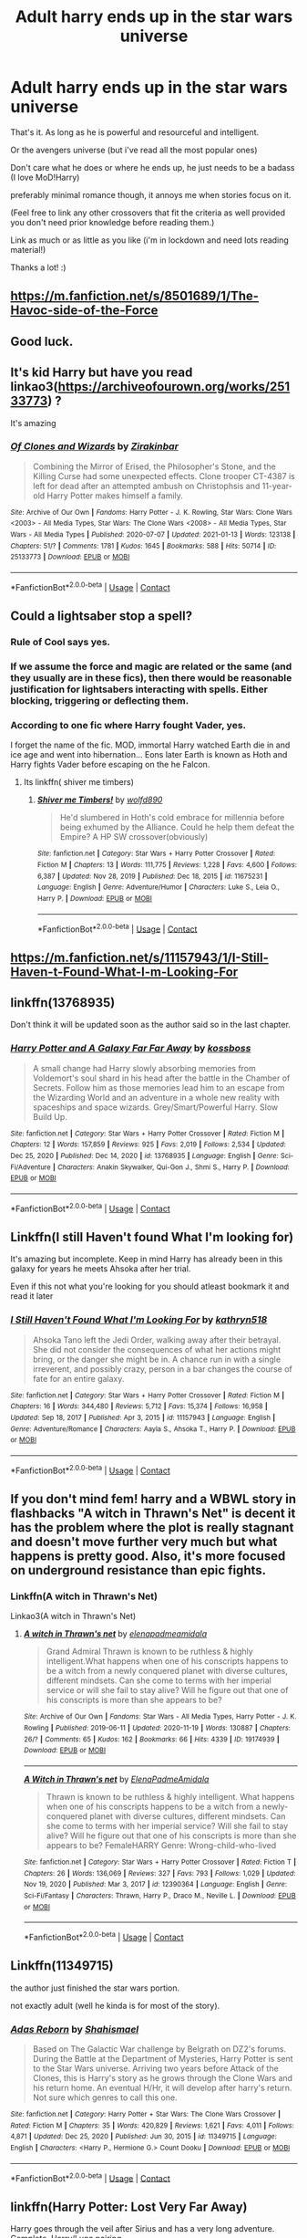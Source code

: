 #+TITLE: Adult harry ends up in the star wars universe

* Adult harry ends up in the star wars universe
:PROPERTIES:
:Author: ponieanus
:Score: 17
:DateUnix: 1610574696.0
:DateShort: 2021-Jan-14
:FlairText: Request
:END:
That's it. As long as he is powerful and resourceful and intelligent.

Or the avengers universe (but i've read all the most popular ones)

Don't care what he does or where he ends up, he just needs to be a badass (I love MoD!Harry)

preferably minimal romance though, it annoys me when stories focus on it.

(Feel free to link any other crossovers that fit the criteria as well provided you don't need prior knowledge before reading them.)

Link as much or as little as you like (i'm in lockdown and need lots reading material!)

Thanks a lot! :)


** [[https://m.fanfiction.net/s/8501689/1/The-Havoc-side-of-the-Force]]
:PROPERTIES:
:Author: AttackPlaneGoBrrr
:Score: 11
:DateUnix: 1610579774.0
:DateShort: 2021-Jan-14
:END:


** Good luck.
:PROPERTIES:
:Author: cancelledfora
:Score: 4
:DateUnix: 1610574987.0
:DateShort: 2021-Jan-14
:END:


** It's kid Harry but have you read linkao3([[https://archiveofourown.org/works/25133773]]) ?

It's amazing
:PROPERTIES:
:Author: LiriStorm
:Score: 5
:DateUnix: 1610597057.0
:DateShort: 2021-Jan-14
:END:

*** [[https://archiveofourown.org/works/25133773][*/Of Clones and Wizards/*]] by [[https://www.archiveofourown.org/users/Zirakinbar/pseuds/Zirakinbar][/Zirakinbar/]]

#+begin_quote
  Combining the Mirror of Erised, the Philosopher's Stone, and the Killing Curse had some unexpected effects. Clone trooper CT-4387 is left for dead after an attempted ambush on Christophsis and 11-year-old Harry Potter makes himself a family.
#+end_quote

^{/Site/:} ^{Archive} ^{of} ^{Our} ^{Own} ^{*|*} ^{/Fandoms/:} ^{Harry} ^{Potter} ^{-} ^{J.} ^{K.} ^{Rowling,} ^{Star} ^{Wars:} ^{Clone} ^{Wars} ^{<2003>} ^{-} ^{All} ^{Media} ^{Types,} ^{Star} ^{Wars:} ^{The} ^{Clone} ^{Wars} ^{<2008>} ^{-} ^{All} ^{Media} ^{Types,} ^{Star} ^{Wars} ^{-} ^{All} ^{Media} ^{Types} ^{*|*} ^{/Published/:} ^{2020-07-07} ^{*|*} ^{/Updated/:} ^{2021-01-13} ^{*|*} ^{/Words/:} ^{123138} ^{*|*} ^{/Chapters/:} ^{51/?} ^{*|*} ^{/Comments/:} ^{1781} ^{*|*} ^{/Kudos/:} ^{1645} ^{*|*} ^{/Bookmarks/:} ^{588} ^{*|*} ^{/Hits/:} ^{50714} ^{*|*} ^{/ID/:} ^{25133773} ^{*|*} ^{/Download/:} ^{[[https://archiveofourown.org/downloads/25133773/Of%20Clones%20and%20Wizards.epub?updated_at=1610579974][EPUB]]} ^{or} ^{[[https://archiveofourown.org/downloads/25133773/Of%20Clones%20and%20Wizards.mobi?updated_at=1610579974][MOBI]]}

--------------

*FanfictionBot*^{2.0.0-beta} | [[https://github.com/FanfictionBot/reddit-ffn-bot/wiki/Usage][Usage]] | [[https://www.reddit.com/message/compose?to=tusing][Contact]]
:PROPERTIES:
:Author: FanfictionBot
:Score: 2
:DateUnix: 1610597074.0
:DateShort: 2021-Jan-14
:END:


** Could a lightsaber stop a spell?
:PROPERTIES:
:Author: PotatoBro42069
:Score: 3
:DateUnix: 1610577413.0
:DateShort: 2021-Jan-14
:END:

*** Rule of Cool says yes.
:PROPERTIES:
:Author: VenditatioDelendaEst
:Score: 4
:DateUnix: 1610635451.0
:DateShort: 2021-Jan-14
:END:


*** If we assume the force and magic are related or the same (and they usually are in these fics), then there would be reasonable justification for lightsabers interacting with spells. Either blocking, triggering or deflecting them.
:PROPERTIES:
:Author: slicedtoad
:Score: 5
:DateUnix: 1610578731.0
:DateShort: 2021-Jan-14
:END:


*** According to one fic where Harry fought Vader, yes.

I forget the name of the fic. MOD, immortal Harry watched Earth die in and ice age and went into hibernation... Eons later Earth is known as Hoth and Harry fights Vader before escaping on the he Falcon.
:PROPERTIES:
:Author: streakermaximus
:Score: 3
:DateUnix: 1610578995.0
:DateShort: 2021-Jan-14
:END:

**** Its linkffn( shiver me timbers)
:PROPERTIES:
:Author: abhi9kuvu
:Score: 1
:DateUnix: 1619600193.0
:DateShort: 2021-Apr-28
:END:

***** [[https://www.fanfiction.net/s/11675231/1/][*/Shiver me Timbers!/*]] by [[https://www.fanfiction.net/u/4666366/wolfd890][/wolfd890/]]

#+begin_quote
  He'd slumbered in Hoth's cold embrace for millennia before being exhumed by the Alliance. Could he help them defeat the Empire? A HP SW crossover(obviously)
#+end_quote

^{/Site/:} ^{fanfiction.net} ^{*|*} ^{/Category/:} ^{Star} ^{Wars} ^{+} ^{Harry} ^{Potter} ^{Crossover} ^{*|*} ^{/Rated/:} ^{Fiction} ^{M} ^{*|*} ^{/Chapters/:} ^{13} ^{*|*} ^{/Words/:} ^{111,775} ^{*|*} ^{/Reviews/:} ^{1,228} ^{*|*} ^{/Favs/:} ^{4,600} ^{*|*} ^{/Follows/:} ^{6,387} ^{*|*} ^{/Updated/:} ^{Nov} ^{28,} ^{2019} ^{*|*} ^{/Published/:} ^{Dec} ^{18,} ^{2015} ^{*|*} ^{/id/:} ^{11675231} ^{*|*} ^{/Language/:} ^{English} ^{*|*} ^{/Genre/:} ^{Adventure/Humor} ^{*|*} ^{/Characters/:} ^{Luke} ^{S.,} ^{Leia} ^{O.,} ^{Harry} ^{P.} ^{*|*} ^{/Download/:} ^{[[http://www.ff2ebook.com/old/ffn-bot/index.php?id=11675231&source=ff&filetype=epub][EPUB]]} ^{or} ^{[[http://www.ff2ebook.com/old/ffn-bot/index.php?id=11675231&source=ff&filetype=mobi][MOBI]]}

--------------

*FanfictionBot*^{2.0.0-beta} | [[https://github.com/FanfictionBot/reddit-ffn-bot/wiki/Usage][Usage]] | [[https://www.reddit.com/message/compose?to=tusing][Contact]]
:PROPERTIES:
:Author: FanfictionBot
:Score: 1
:DateUnix: 1619600225.0
:DateShort: 2021-Apr-28
:END:


** [[https://m.fanfiction.net/s/11157943/1/I-Still-Haven-t-Found-What-I-m-Looking-For]]
:PROPERTIES:
:Author: AttackPlaneGoBrrr
:Score: 6
:DateUnix: 1610579808.0
:DateShort: 2021-Jan-14
:END:


** linkffn(13768935)

Don't think it will be updated soon as the author said so in the last chapter.
:PROPERTIES:
:Author: 4400120
:Score: 1
:DateUnix: 1610591109.0
:DateShort: 2021-Jan-14
:END:

*** [[https://www.fanfiction.net/s/13768935/1/][*/Harry Potter and A Galaxy Far Far Away/*]] by [[https://www.fanfiction.net/u/7098382/kossboss][/kossboss/]]

#+begin_quote
  A small change had Harry slowly absorbing memories from Voldemort's soul shard in his head after the battle in the Chamber of Secrets. Follow him as those memories lead him to an escape from the Wizarding World and an adventure in a whole new reality with spaceships and space wizards. Grey/Smart/Powerful Harry. Slow Build Up.
#+end_quote

^{/Site/:} ^{fanfiction.net} ^{*|*} ^{/Category/:} ^{Star} ^{Wars} ^{+} ^{Harry} ^{Potter} ^{Crossover} ^{*|*} ^{/Rated/:} ^{Fiction} ^{M} ^{*|*} ^{/Chapters/:} ^{12} ^{*|*} ^{/Words/:} ^{157,859} ^{*|*} ^{/Reviews/:} ^{925} ^{*|*} ^{/Favs/:} ^{2,019} ^{*|*} ^{/Follows/:} ^{2,534} ^{*|*} ^{/Updated/:} ^{Dec} ^{25,} ^{2020} ^{*|*} ^{/Published/:} ^{Dec} ^{14,} ^{2020} ^{*|*} ^{/id/:} ^{13768935} ^{*|*} ^{/Language/:} ^{English} ^{*|*} ^{/Genre/:} ^{Sci-Fi/Adventure} ^{*|*} ^{/Characters/:} ^{Anakin} ^{Skywalker,} ^{Qui-Gon} ^{J.,} ^{Shmi} ^{S.,} ^{Harry} ^{P.} ^{*|*} ^{/Download/:} ^{[[http://www.ff2ebook.com/old/ffn-bot/index.php?id=13768935&source=ff&filetype=epub][EPUB]]} ^{or} ^{[[http://www.ff2ebook.com/old/ffn-bot/index.php?id=13768935&source=ff&filetype=mobi][MOBI]]}

--------------

*FanfictionBot*^{2.0.0-beta} | [[https://github.com/FanfictionBot/reddit-ffn-bot/wiki/Usage][Usage]] | [[https://www.reddit.com/message/compose?to=tusing][Contact]]
:PROPERTIES:
:Author: FanfictionBot
:Score: 1
:DateUnix: 1610591127.0
:DateShort: 2021-Jan-14
:END:


** Linkffn(I still Haven't found What I'm looking for)

It's amazing but incomplete. Keep in mind Harry has already been in this galaxy for years he meets Ahsoka after her trial.

Even if this not what you're looking for you should atleast bookmark it and read it later
:PROPERTIES:
:Author: HELLOOOOOOooooot
:Score: 1
:DateUnix: 1610623522.0
:DateShort: 2021-Jan-14
:END:

*** [[https://www.fanfiction.net/s/11157943/1/][*/I Still Haven't Found What I'm Looking For/*]] by [[https://www.fanfiction.net/u/4404355/kathryn518][/kathryn518/]]

#+begin_quote
  Ahsoka Tano left the Jedi Order, walking away after their betrayal. She did not consider the consequences of what her actions might bring, or the danger she might be in. A chance run in with a single irreverent, and possibly crazy, person in a bar changes the course of fate for an entire galaxy.
#+end_quote

^{/Site/:} ^{fanfiction.net} ^{*|*} ^{/Category/:} ^{Star} ^{Wars} ^{+} ^{Harry} ^{Potter} ^{Crossover} ^{*|*} ^{/Rated/:} ^{Fiction} ^{M} ^{*|*} ^{/Chapters/:} ^{16} ^{*|*} ^{/Words/:} ^{344,480} ^{*|*} ^{/Reviews/:} ^{5,712} ^{*|*} ^{/Favs/:} ^{15,374} ^{*|*} ^{/Follows/:} ^{16,958} ^{*|*} ^{/Updated/:} ^{Sep} ^{18,} ^{2017} ^{*|*} ^{/Published/:} ^{Apr} ^{3,} ^{2015} ^{*|*} ^{/id/:} ^{11157943} ^{*|*} ^{/Language/:} ^{English} ^{*|*} ^{/Genre/:} ^{Adventure/Romance} ^{*|*} ^{/Characters/:} ^{Aayla} ^{S.,} ^{Ahsoka} ^{T.,} ^{Harry} ^{P.} ^{*|*} ^{/Download/:} ^{[[http://www.ff2ebook.com/old/ffn-bot/index.php?id=11157943&source=ff&filetype=epub][EPUB]]} ^{or} ^{[[http://www.ff2ebook.com/old/ffn-bot/index.php?id=11157943&source=ff&filetype=mobi][MOBI]]}

--------------

*FanfictionBot*^{2.0.0-beta} | [[https://github.com/FanfictionBot/reddit-ffn-bot/wiki/Usage][Usage]] | [[https://www.reddit.com/message/compose?to=tusing][Contact]]
:PROPERTIES:
:Author: FanfictionBot
:Score: 3
:DateUnix: 1610623545.0
:DateShort: 2021-Jan-14
:END:


** If you don't mind fem! harry and a WBWL story in flashbacks "A witch in Thrawn's Net" is decent it has the problem where the plot is really stagnant and doesn't move further very much but what happens is pretty good. Also, it's more focused on underground resistance than epic fights.
:PROPERTIES:
:Author: Janniinger
:Score: 1
:DateUnix: 1610779587.0
:DateShort: 2021-Jan-16
:END:

*** Linkffn(A witch in Thrawn's Net)

Linkao3(A witch in Thrawn's Net)
:PROPERTIES:
:Author: MrMrRubic
:Score: 1
:DateUnix: 1611506624.0
:DateShort: 2021-Jan-24
:END:

**** [[https://archiveofourown.org/works/19174939][*/A witch in Thrawn's net/*]] by [[https://www.archiveofourown.org/users/elenapadmeamidala/pseuds/elenapadmeamidala][/elenapadmeamidala/]]

#+begin_quote
  Grand Admiral Thrawn is known to be ruthless & highly intelligent.What happens when one of his conscripts happens to be a witch from a newly conquered planet with diverse cultures, different mindsets. Can she come to terms with her imperial service or will she fail to stay alive? Will he figure out that one of his conscripts is more than she appears to be?
#+end_quote

^{/Site/:} ^{Archive} ^{of} ^{Our} ^{Own} ^{*|*} ^{/Fandoms/:} ^{Star} ^{Wars} ^{-} ^{All} ^{Media} ^{Types,} ^{Harry} ^{Potter} ^{-} ^{J.} ^{K.} ^{Rowling} ^{*|*} ^{/Published/:} ^{2019-06-11} ^{*|*} ^{/Updated/:} ^{2020-11-19} ^{*|*} ^{/Words/:} ^{130887} ^{*|*} ^{/Chapters/:} ^{26/?} ^{*|*} ^{/Comments/:} ^{65} ^{*|*} ^{/Kudos/:} ^{162} ^{*|*} ^{/Bookmarks/:} ^{66} ^{*|*} ^{/Hits/:} ^{4339} ^{*|*} ^{/ID/:} ^{19174939} ^{*|*} ^{/Download/:} ^{[[https://archiveofourown.org/downloads/19174939/A%20witch%20in%20Thrawns%20net.epub?updated_at=1608839574][EPUB]]} ^{or} ^{[[https://archiveofourown.org/downloads/19174939/A%20witch%20in%20Thrawns%20net.mobi?updated_at=1608839574][MOBI]]}

--------------

[[https://www.fanfiction.net/s/12390364/1/][*/A Witch in Thrawn's net/*]] by [[https://www.fanfiction.net/u/4256420/ElenaPadmeAmidala][/ElenaPadmeAmidala/]]

#+begin_quote
  Thrawn is known to be ruthless & highly intelligent. What happens when one of his conscripts happens to be a witch from a newly-conquered planet with diverse cultures, different mindsets. Can she come to terms with her imperial service? Will she fail to stay alive? Will he figure out that one of his conscripts is more than she appears to be? FemaleHARRY Genre: Wrong-child-who-lived
#+end_quote

^{/Site/:} ^{fanfiction.net} ^{*|*} ^{/Category/:} ^{Star} ^{Wars} ^{+} ^{Harry} ^{Potter} ^{Crossover} ^{*|*} ^{/Rated/:} ^{Fiction} ^{T} ^{*|*} ^{/Chapters/:} ^{26} ^{*|*} ^{/Words/:} ^{136,069} ^{*|*} ^{/Reviews/:} ^{327} ^{*|*} ^{/Favs/:} ^{793} ^{*|*} ^{/Follows/:} ^{1,029} ^{*|*} ^{/Updated/:} ^{Nov} ^{19,} ^{2020} ^{*|*} ^{/Published/:} ^{Mar} ^{3,} ^{2017} ^{*|*} ^{/id/:} ^{12390364} ^{*|*} ^{/Language/:} ^{English} ^{*|*} ^{/Genre/:} ^{Sci-Fi/Fantasy} ^{*|*} ^{/Characters/:} ^{Thrawn,} ^{Harry} ^{P.,} ^{Draco} ^{M.,} ^{Neville} ^{L.} ^{*|*} ^{/Download/:} ^{[[http://www.ff2ebook.com/old/ffn-bot/index.php?id=12390364&source=ff&filetype=epub][EPUB]]} ^{or} ^{[[http://www.ff2ebook.com/old/ffn-bot/index.php?id=12390364&source=ff&filetype=mobi][MOBI]]}

--------------

*FanfictionBot*^{2.0.0-beta} | [[https://github.com/FanfictionBot/reddit-ffn-bot/wiki/Usage][Usage]] | [[https://www.reddit.com/message/compose?to=tusing][Contact]]
:PROPERTIES:
:Author: FanfictionBot
:Score: 1
:DateUnix: 1611506658.0
:DateShort: 2021-Jan-24
:END:


** Linkffn(11349715)

the author just finished the star wars portion.

not exactly adult (well he kinda is for most of the story).
:PROPERTIES:
:Author: 1crazydutchman
:Score: 0
:DateUnix: 1610586476.0
:DateShort: 2021-Jan-14
:END:

*** [[https://www.fanfiction.net/s/11349715/1/][*/Adas Reborn/*]] by [[https://www.fanfiction.net/u/5585574/Shahismael][/Shahismael/]]

#+begin_quote
  Based on The Galactic War challenge by Belgrath on DZ2's forums. During the Battle at the Department of Mysteries, Harry Potter is sent to the Star Wars universe. Arriving two years before Attack of the Clones, this is Harry's story as he grows through the Clone Wars and his return home. An eventual H/Hr, it will develop after harry's return. Not sure which genres to call this one.
#+end_quote

^{/Site/:} ^{fanfiction.net} ^{*|*} ^{/Category/:} ^{Harry} ^{Potter} ^{+} ^{Star} ^{Wars:} ^{The} ^{Clone} ^{Wars} ^{Crossover} ^{*|*} ^{/Rated/:} ^{Fiction} ^{M} ^{*|*} ^{/Chapters/:} ^{35} ^{*|*} ^{/Words/:} ^{420,829} ^{*|*} ^{/Reviews/:} ^{1,621} ^{*|*} ^{/Favs/:} ^{4,011} ^{*|*} ^{/Follows/:} ^{4,871} ^{*|*} ^{/Updated/:} ^{Dec} ^{25,} ^{2020} ^{*|*} ^{/Published/:} ^{Jun} ^{30,} ^{2015} ^{*|*} ^{/id/:} ^{11349715} ^{*|*} ^{/Language/:} ^{English} ^{*|*} ^{/Characters/:} ^{<Harry} ^{P.,} ^{Hermione} ^{G.>} ^{Count} ^{Dooku} ^{*|*} ^{/Download/:} ^{[[http://www.ff2ebook.com/old/ffn-bot/index.php?id=11349715&source=ff&filetype=epub][EPUB]]} ^{or} ^{[[http://www.ff2ebook.com/old/ffn-bot/index.php?id=11349715&source=ff&filetype=mobi][MOBI]]}

--------------

*FanfictionBot*^{2.0.0-beta} | [[https://github.com/FanfictionBot/reddit-ffn-bot/wiki/Usage][Usage]] | [[https://www.reddit.com/message/compose?to=tusing][Contact]]
:PROPERTIES:
:Author: FanfictionBot
:Score: 1
:DateUnix: 1610586494.0
:DateShort: 2021-Jan-14
:END:


** linkffn(Harry Potter: Lost Very Far Away)

Harry goes through the veil after Sirius and has a very long adventure. Complete, Harry/Luna pairing
:PROPERTIES:
:Author: AlreadyGoneAway
:Score: 0
:DateUnix: 1610587065.0
:DateShort: 2021-Jan-14
:END:

*** [[https://www.fanfiction.net/s/12497548/1/][*/Harry Potter: Lost Very Far Away/*]] by [[https://www.fanfiction.net/u/2636334/greenchild24][/greenchild24/]]

#+begin_quote
  Harry Potter is distraught at the loss of his Godfather and with a little understanding from a blonde friend of his runs though the Veil after him. In Doing so he becomes so lost...but will he find his way home again? What will he discover while gone? If he does return home will he ever be the same? HP/LL ALL CHAPTERS NOW BETA'D... with CH 1-6 reedited for easier reading.
#+end_quote

^{/Site/:} ^{fanfiction.net} ^{*|*} ^{/Category/:} ^{Star} ^{Wars} ^{+} ^{Harry} ^{Potter} ^{Crossover} ^{*|*} ^{/Rated/:} ^{Fiction} ^{M} ^{*|*} ^{/Chapters/:} ^{37} ^{*|*} ^{/Words/:} ^{360,703} ^{*|*} ^{/Reviews/:} ^{1,501} ^{*|*} ^{/Favs/:} ^{3,541} ^{*|*} ^{/Follows/:} ^{3,529} ^{*|*} ^{/Updated/:} ^{Apr} ^{26,} ^{2019} ^{*|*} ^{/Published/:} ^{May} ^{21,} ^{2017} ^{*|*} ^{/Status/:} ^{Complete} ^{*|*} ^{/id/:} ^{12497548} ^{*|*} ^{/Language/:} ^{English} ^{*|*} ^{/Genre/:} ^{Sci-Fi/Adventure} ^{*|*} ^{/Characters/:} ^{Harry} ^{P.,} ^{Luna} ^{L.} ^{*|*} ^{/Download/:} ^{[[http://www.ff2ebook.com/old/ffn-bot/index.php?id=12497548&source=ff&filetype=epub][EPUB]]} ^{or} ^{[[http://www.ff2ebook.com/old/ffn-bot/index.php?id=12497548&source=ff&filetype=mobi][MOBI]]}

--------------

*FanfictionBot*^{2.0.0-beta} | [[https://github.com/FanfictionBot/reddit-ffn-bot/wiki/Usage][Usage]] | [[https://www.reddit.com/message/compose?to=tusing][Contact]]
:PROPERTIES:
:Author: FanfictionBot
:Score: 1
:DateUnix: 1610587093.0
:DateShort: 2021-Jan-14
:END:
